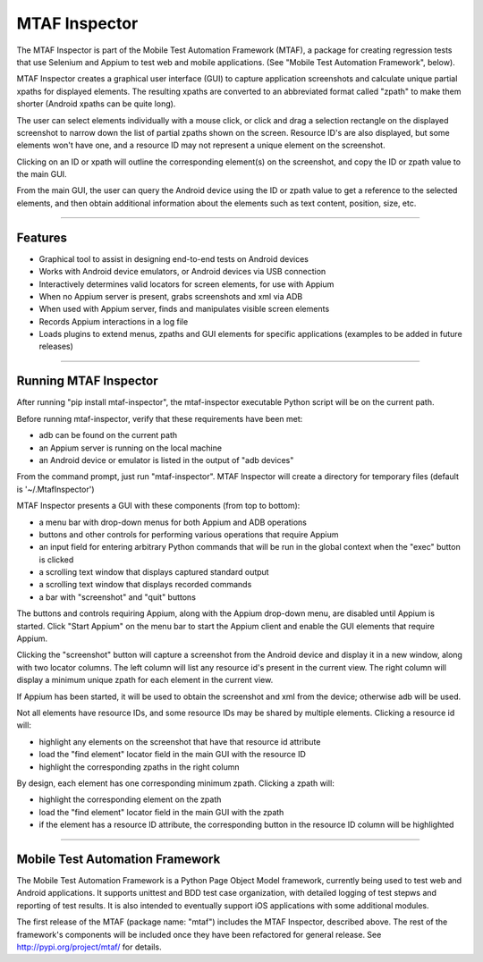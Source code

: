 MTAF Inspector
--------------

The MTAF Inspector is part of the  Mobile Test Automation Framework (MTAF),
a package for creating regression tests that use Selenium and Appium to test
web and mobile applications. (See "Mobile Test Automation Framework", below).

MTAF Inspector creates a graphical user interface (GUI) to capture application
screenshots and calculate unique partial xpaths for displayed elements. The
resulting xpaths are converted to an abbreviated format called "zpath" to make
them shorter (Android xpaths can be quite long).

The user can select elements individually with a mouse click, or click and
drag a selection rectangle on the displayed screenshot to narrow down the
list of partial zpaths shown on the screen. Resource ID's are also displayed,
but some elements won't have one, and a resource ID may not represent a unique
element on the screenshot.

Clicking on an ID or xpath will outline the corresponding element(s) on the
screenshot, and copy the ID or zpath value to the main GUI.

From the main GUI, the user can query the Android device using the ID or
zpath value to get a reference to the selected elements, and then obtain
additional information about the elements such as text content, position,
size, etc.

----

Features
========
- Graphical tool to assist in designing end-to-end tests on Android devices
- Works with Android device emulators, or Android devices via USB connection
- Interactively determines valid locators for screen elements, for use with
  Appium
- When no Appium server is present, grabs screenshots and xml via ADB
- When used with Appium server, finds and manipulates visible screen
  elements
- Records Appium interactions in a log file
- Loads plugins to extend menus, zpaths and GUI elements for specific
  applications (examples to be added in future releases)

----

Running MTAF Inspector
======================

After running "pip install mtaf-inspector", the mtaf-inspector executable
Python script will be on the current path.

Before running mtaf-inspector, verify that these requirements have been met:

- adb can be found on the current path
- an Appium server is running on the local machine
- an Android device or emulator is listed in the output of "adb devices"

From the command prompt, just run "mtaf-inspector". MTAF Inspector will create
a directory for temporary files (default is '~/.MtafInspector')

MTAF Inspector presents a GUI with these components (from top to bottom):

- a menu bar with drop-down menus for both Appium and ADB operations
- buttons and other controls for performing various operations that require Appium
- an input field for entering arbitrary Python commands that will be run in the global context when the "exec" button is clicked
- a scrolling text window that displays captured standard output
- a scrolling text window that displays recorded commands
- a bar with "screenshot" and "quit" buttons

The buttons and controls requiring Appium, along with the Appium drop-down menu,
are disabled until Appium is started. Click "Start Appium" on the menu
bar to start the Appium client and enable the GUI elements that require Appium.

Clicking the "screenshot" button will capture a screenshot from the Android
device and display it in a new window, along with two locator columns.  The left
column will list any resource id's present in the current view. The right
column will display a minimum unique zpath for each element in the current
view.

If Appium has been started, it will be used to obtain the screenshot and xml
from the device; otherwise adb will be used.

Not all elements have resource IDs, and some resource IDs may be shared by
multiple elements. Clicking a resource id will:

- highlight any elements on the screenshot that have that resource id attribute
- load the "find element" locator field in the main GUI with the resource ID
- highlight the corresponding zpaths in the right column

By design, each element has one corresponding minimum zpath. Clicking a zpath
will:

- highlight the corresponding element on the zpath
- load the "find element" locator field in the main GUI with the zpath
- if the element has a resource ID attribute, the corresponding button in the resource ID column will be highlighted

----

Mobile Test Automation Framework
================================

The Mobile Test Automation Framework is a Python Page Object Model framework,
currently being used to test web and Android applications. It supports
unittest and BDD test case organization, with detailed logging of test
stepws and reporting of test results. It is also intended to eventually
support iOS applications with some additional modules.

The first release of the MTAF (package name: "mtaf") includes the MTAF
Inspector, described above. The rest of the framework's components will
be included once they have been refactored for general release. See
http://pypi.org/project/mtaf/ for details.

